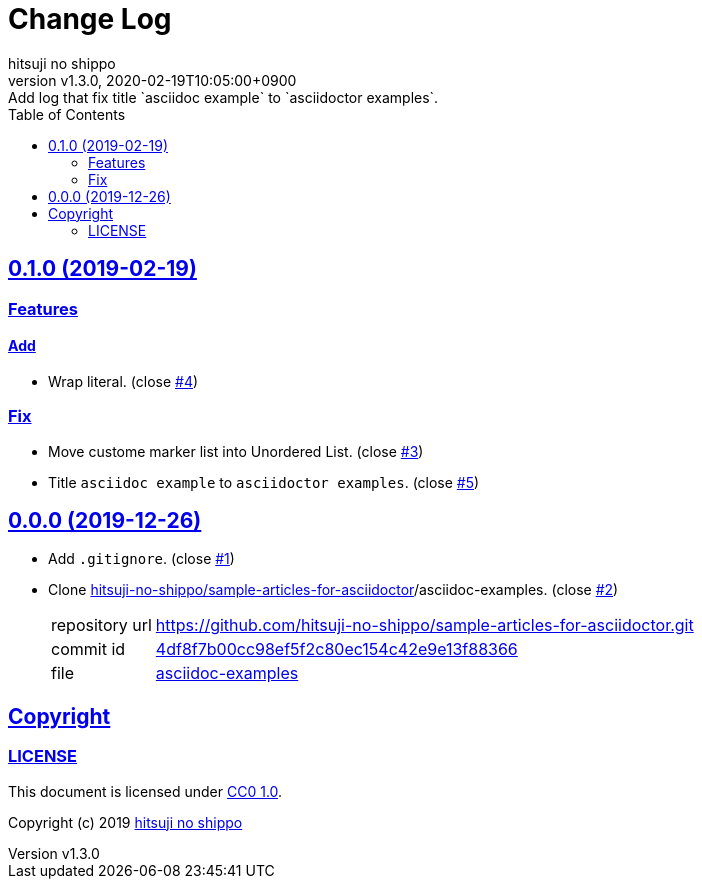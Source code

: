 = Change Log
:author-name: hitsuji no shippo
:!author-email:
:author: {author-name}
:!email: {author-email}
:revnumber: v1.3.0
:revdate: 2020-02-19T10:05:00+0900
:revremark: Add log that fix title `asciidoc example` to `asciidoctor examples`.
:doctype: article
:description: asciidoctor-examples Change Log
:title:
:title-separtor: :
:experimental:
:showtitle:
:!sectnums:
:sectids:
:toc: auto
:sectlinks:
:sectanchors:
:idprefix:
:idseparator: -
:xrefstyle: full
:!example-caption:
:!figure-caption:
:!table-caption:
:!listing-caption:
ifdef::env-github[]
:caution-caption: :fire:
:important-caption: :exclamation:
:note-caption: :paperclip:
:tip-caption: :bulb:
:warning-caption: :warning:
endif::[]
ifndef::env-github[:icons: font]
// Copyright
:copyright-template: Copyright (c) 2019
:copyright: {copyright-template} {author-name}
// Page Attributes
:page-creation-date: 2019-12-26T11:29:46+0900
// Variables
:github-url: https://github.com
:author-github-profile-url: {github-url}/hitsuji-no-shippo
:repository-url: {author-github-profile-url}/asciidoctor-examples
:issues-url: {repository-url}/issues

== 0.1.0 (2019-02-19)

=== Features

==== Add

* Wrap literal. (close link:{issues-url}/4[#4])

=== Fix

* Move custome marker list into Unordered List.
  (close link:{issues-url}/3[#3])
* Title `asciidoc example` to `asciidoctor examples`.
  (close link:{issues-url}/5[#5])


== 0.0.0 (2019-12-26)

:sample-articles-for-asciidoctor-url: {author-github-profile-url}/sample-articles-for-asciidoctor
* Add `.gitignore`. (close link:{issues-url}/1[#1])
* Clone link:{sample-articles-for-asciidoctor-url}[
  hitsuji-no-shippo/sample-articles-for-asciidoctor]/asciidoc-examples.
  (close link:{issues-url}/2[#2])
+
--
:sample-articles-for-asciidoctor-commit-id: 4df8f7b00cc98ef5f2c80ec154c42e9e13f88366
[horizontal]
repository url:: {sample-articles-for-asciidoctor-url}.git
commit id     :: link:{sample-articles-for-asciidoctor-url}/commit/{sample-articles-for-asciidoctor-commit-id}[
                      {sample-articles-for-asciidoctor-commit-id}]
file          :: link:{sample-articles-for-asciidoctor-url}/tree/{sample-articles-for-asciidoctor-commit-id}/asciidoc-examples[
                      asciidoc-examples^]
--


== Copyright

=== LICENSE

This document is licensed under
link:https://creativecommons.org/publicdomain/zero/1.0/[
CC0 1.0].


{copyright-template} link:https://hitsuji-no-shippo.com[{author-name}]

////
Asciidoc Copyright
This asciidoc code is licensed under CC0 1.0
https://creativecommons.org/publicdomain/zero/1.0/
////
